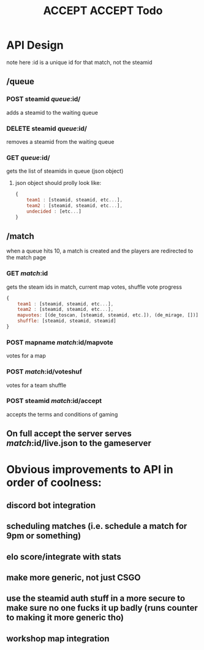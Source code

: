 #+TITLE: ACCEPT ACCEPT Todo
* API Design
note here :id is a unique id for that match, not the steamid
** /queue
*** POST steamid /queue/:id/
adds a steamid to the waiting queue
*** DELETE steamid /queue/:id/
removes a steamid from the waiting queue
*** GET /queue/:id/
gets the list of steamids in queue (json object)
**** json object should prolly look like:
#+BEGIN_SRC js
{
    team1 : [steamid, steamid, etc...],
    team2 : [steamid, steamid, etc...],
    undecided : [etc...]
}
#+END_SRC
** /match
when a queue hits 10, a match is created and the players are redirected to the match page
*** GET /match/:id
gets the steam ids in match, current map votes, shuffle vote progress
#+BEGIN_SRC js
{
    team1 : [steamid, steamid, etc...],
    team2 : [steamid, steamid, etc...],
    mapvotes: [(de_toscan, [steamid, steamid, etc.]), (de_mirage, [])]
    shuffle: [steamid, steamid, steamid]
}
#+END_SRC
*** POST mapname /match/:id/mapvote
votes for a map
*** POST /match/:id/voteshuf
votes for a team shuffle
*** POST steamid /match/:id/accept
accepts the terms and conditions of gaming
** On full accept the server serves /match/:id/live.json to the gameserver
* Obvious improvements to API in order of coolness:
** discord bot integration
** scheduling matches (i.e. schedule a match for 9pm or something)
** elo score/integrate with stats
** make more generic, not just CSGO
** use the steamid auth stuff in a more secure to make sure no one fucks it up badly (runs counter to making it more generic tho)
** workshop map integration
